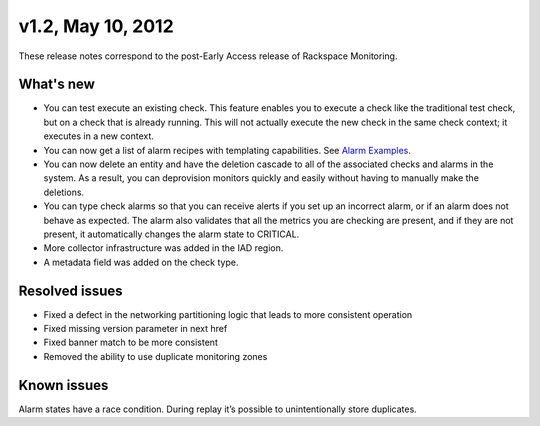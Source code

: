 v1.2, May 10, 2012
~~~~~~~~~~~~~~~~~~

These release notes correspond to the post-Early Access release of
Rackspace Monitoring.

What's new
----------

- You can test execute an existing check. This feature enables you to execute
  a check like the traditional test check, but on a check that is already
  running. This will not actually execute the new check in the same check
  context; it executes in a new context.

- You can now get a list of alarm recipes with templating capabilities. See
  `Alarm Examples <https://developer.rackspace.com/docs/cloud-monitoring/v1/developer-guide/#document-api-operations/alarm-example-operations>`__.

- You can now delete an entity and have the deletion cascade to all of the
  associated checks and alarms in the system. As a result, you can deprovision
  monitors quickly and easily without having to manually make the deletions.

- You can type check alarms so that you can receive alerts if you set up an
  incorrect alarm, or if an alarm does not behave as expected. The alarm also
  validates that all the metrics you are checking are present, and if they are
  not present, it automatically changes the alarm state to CRITICAL.

- More collector infrastructure was added in the IAD region.

- A metadata field was added on the check type.


Resolved issues
----------------

- Fixed a defect in the networking partitioning logic that leads to more
  consistent operation

- Fixed missing version parameter in next href

- Fixed banner match to be more consistent

- Removed the ability to use duplicate monitoring zones


Known issues
--------------

Alarm states have a race condition. During replay it’s possible to
unintentionally store duplicates.

